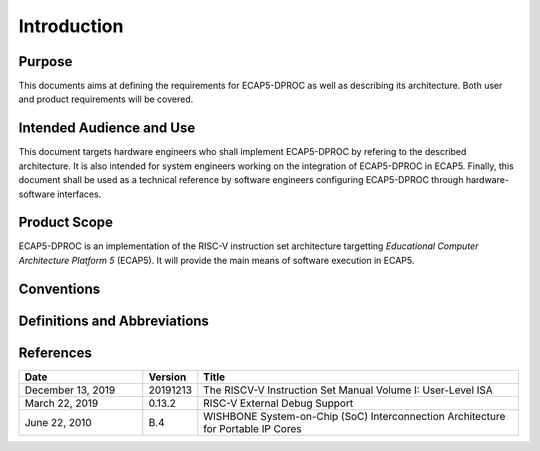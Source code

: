 Introduction
============

Purpose
-------

This documents aims at defining the requirements for ECAP5-DPROC as well as describing its architecture. Both user and product requirements will be covered.

Intended Audience and Use
-------------------------

This document targets hardware engineers who shall implement ECAP5-DPROC by refering to the described architecture. It is also intended for system engineers working on the integration of ECAP5-DPROC in ECAP5. Finally, this document shall be used as a technical reference by software engineers configuring ECAP5-DPROC through hardware-software interfaces.

Product Scope
-------------

ECAP5-DPROC is an implementation of the RISC-V instruction set architecture targetting *Educational Computer Architecture Platform 5* (ECAP5). It will provide the main means of software execution in ECAP5.

Conventions
-----------

.. todo::
  Requirements shall be described here.

  Requirement relationships :
   * Composition
   * Derivation
   * Refinement
   * Satisfy
   * Verify
   * Copy

  The bit indexing shall be described somewhere.

  Byte size as well.

  Inputs missing from timing diagrams are considered low or undefined.

  Italic names are timing diagram parameters.

Definitions and Abbreviations
-----------------------------

.. todo::
  hardware-configurable

  software-configurable

References
----------

.. list-table::
  :header-rows: 1
  :widths: 25 10 65
  
  * - Date
    - Version
    - Title

  * - December 13, 2019
    - 20191213
    - The RISCV-V Instruction Set Manual Volume I: User-Level ISA
  * - March 22, 2019
    - 0.13.2
    - RISC-V External Debug Support
  * - June 22, 2010
    - B.4
    - WISHBONE System-on-Chip (SoC) Interconnection Architecture for Portable IP Cores
